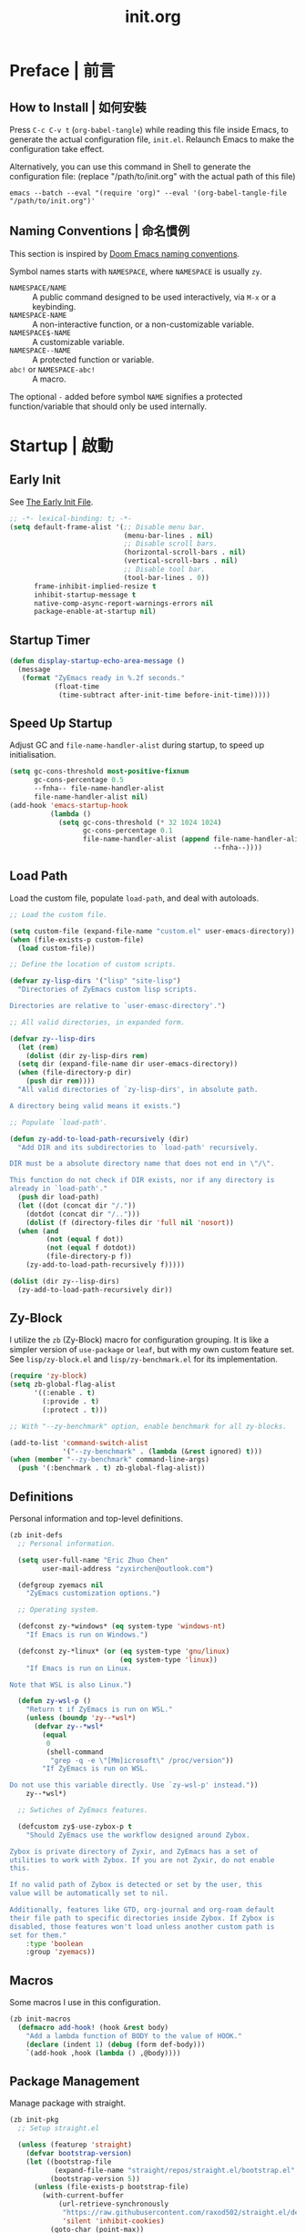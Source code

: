 #+title: init.org
#+property: header-args:emacs-lisp :tangle ~/.emacs.d/init.el

* Preface | 前言

** How to Install | 如何安裝

Press =C-c C-v t= (~org-babel-tangle~) while reading this file inside Emacs, to generate the actual
configuration file, ~init.el~. Relaunch Emacs to make the configuration take effect.

Alternatively, you can use this command in Shell to generate the configuration file: (replace "/path/to/init.org" with the actual path of this file)

#+begin_src shell
  emacs --batch --eval "(require 'org)" --eval '(org-babel-tangle-file "/path/to/init.org")'
#+end_src

** Naming Conventions | 命名慣例

This section is inspired by [[https://docs.doomemacs.org/latest/#/developers/conventions/emacs-lisp/naming-conventions][Doom Emacs naming conventions]].

Symbol names starts with ~NAMESPACE~, where ~NAMESPACE~ is usually ~zy~.

- ~NAMESPACE/NAME~ :: A public command designed to be used interactively, via =M-x= or a keybinding.
- ~NAMESPACE-NAME~ :: A non-interactive function, or a non-customizable variable.
- ~NAMESPACE$-NAME~ :: A customizable variable.
- ~NAMESPACE--NAME~ :: A protected function or variable.
- ~abc!~ or ~NAMESPACE-abc!~ :: A macro.

The optional ~-~ added before symbol ~NAME~ signifies a protected function/variable that should only be used internally.

* Startup | 啟動

** Early Init

See [[https://www.gnu.org/software/emacs/manual/html_node/emacs/Early-Init-File.html][The Early Init File]].

#+begin_src emacs-lisp :tangle ~/.emacs.d/early-init.el
  ;; -*- lexical-binding: t; -*-
  (setq default-frame-alist '(;; Disable menu bar.
                              (menu-bar-lines . nil)
                              ;; Disable scroll bars.
                              (horizontal-scroll-bars . nil)
                              (vertical-scroll-bars . nil)
                              ;; Disable tool bar.
                              (tool-bar-lines . 0))
        frame-inhibit-implied-resize t
        inhibit-startup-message t
        native-comp-async-report-warnings-errors nil
        package-enable-at-startup nil)
#+end_src

** Startup Timer

#+begin_src emacs-lisp
  (defun display-startup-echo-area-message ()
    (message
     (format "ZyEmacs ready in %.2f seconds."
             (float-time
              (time-subtract after-init-time before-init-time)))))
#+end_src

** Speed Up Startup

Adjust GC and ~file-name-handler-alist~ during startup, to speed up initialisation.

#+begin_src emacs-lisp
  (setq gc-cons-threshold most-positive-fixnum
        gc-cons-percentage 0.5
        --fnha-- file-name-handler-alist
        file-name-handler-alist nil)
  (add-hook 'emacs-startup-hook
            (lambda ()
              (setq gc-cons-threshold (* 32 1024 1024)
                    gc-cons-percentage 0.1
                    file-name-handler-alist (append file-name-handler-alist
                                                    --fnha--))))
#+end_src

** Load Path

Load the custom file, populate ~load-path~, and deal with autoloads.

#+begin_src emacs-lisp
  ;; Load the custom file.

  (setq custom-file (expand-file-name "custom.el" user-emacs-directory))
  (when (file-exists-p custom-file)
    (load custom-file))

  ;; Define the location of custom scripts.

  (defvar zy-lisp-dirs '("lisp" "site-lisp")
    "Directories of ZyEmacs custom lisp scripts.

  Directories are relative to `user-emasc-directory'.")

  ;; All valid directories, in expanded form.

  (defvar zy--lisp-dirs
    (let (rem)
      (dolist (dir zy-lisp-dirs rem)
	(setq dir (expand-file-name dir user-emacs-directory))
	(when (file-directory-p dir)
	  (push dir rem))))
    "All valid directories of `zy-lisp-dirs', in absolute path.

  A directory being valid means it exists.")

  ;; Populate `load-path'.

  (defun zy-add-to-load-path-recursively (dir)
    "Add DIR and its subdirectories to `load-path' recursively.

  DIR must be a absolute directory name that does not end in \"/\".

  This function do not check if DIR exists, nor if any directory is
  already in `load-path'."
    (push dir load-path)
    (let ((dot (concat dir "/."))
	  (dotdot (concat dir "/..")))
      (dolist (f (directory-files dir 'full nil 'nosort))
	(when (and
	       (not (equal f dot))
	       (not (equal f dotdot))
	       (file-directory-p f))
	  (zy-add-to-load-path-recursively f)))))

  (dolist (dir zy--lisp-dirs)
    (zy-add-to-load-path-recursively dir))
#+end_src

** Zy-Block

I utilize the ~zb~ (Zy-Block) macro for configuration grouping. It is like a simpler version of ~use-package~ or ~leaf~, but with my own custom feature set. See ~lisp/zy-block.el~ and ~lisp/zy-benchmark.el~ for its implementation.

#+begin_src emacs-lisp
  (require 'zy-block)
  (setq zb-global-flag-alist
        '((:enable . t)
          (:provide . t)
          (:protect . t)))

  ;; With "--zy-benchmark" option, enable benchmark for all zy-blocks.

  (add-to-list 'command-switch-alist
               '("--zy-benchmark" . (lambda (&rest ignored) t)))
  (when (member "--zy-benchmark" command-line-args)
    (push '(:benchmark . t) zb-global-flag-alist))
#+end_src

** Definitions

Personal information and top-level definitions.

#+begin_src emacs-lisp
  (zb init-defs
    ;; Personal information.

    (setq user-full-name "Eric Zhuo Chen"
          user-mail-address "zyxirchen@outlook.com")

    (defgroup zyemacs nil
      "ZyEmacs customization options.")

    ;; Operating system.

    (defconst zy-*windows* (eq system-type 'windows-nt)
      "If Emacs is run on Windows.")

    (defconst zy-*linux* (or (eq system-type 'gnu/linux)
                             (eq system-type 'linux))
      "If Emacs is run on Linux.

  Note that WSL is also Linux.")

    (defun zy-wsl-p ()
      "Return t if ZyEmacs is run on WSL."
      (unless (boundp 'zy--*wsl*)
        (defvar zy--*wsl*
          (equal
           0
           (shell-command
            "grep -q -e \"[Mm]icrosoft\" /proc/version"))
          "If ZyEmacs is run on WSL.

  Do not use this variable directly. Use `zy-wsl-p' instead."))
      zy--*wsl*)

    ;; Swtiches of ZyEmacs features.

    (defcustom zy$-use-zybox-p t
      "Should ZyEmacs use the workflow designed around Zybox.

  Zybox is private directory of Zyxir, and ZyEmacs has a set of
  utilities to work with Zybox. If you are not Zyxir, do not enable
  this.

  If no valid path of Zybox is detected or set by the user, this
  value will be automatically set to nil.

  Additionally, features like GTD, org-journal and org-roam default
  their file path to specific directories inside Zybox. If Zybox is
  disabled, those features won't load unless another custom path is
  set for them."
      :type 'boolean
      :group 'zyemacs))
#+end_src

** Macros

Some macros I use in this configuration.

#+begin_src emacs-lisp
  (zb init-macros
    (defmacro add-hook! (hook &rest body)
      "Add a lambda function of BODY to the value of HOOK."
      (declare (indent 1) (debug (form def-body)))
      `(add-hook ,hook (lambda () ,@body))))
#+end_src

** Package Management

Manage package with straight.

#+begin_src emacs-lisp
  (zb init-pkg
    ;; Setup straight.el

    (unless (featurep 'straight)
      (defvar bootstrap-version)
      (let ((bootstrap-file
             (expand-file-name "straight/repos/straight.el/bootstrap.el" user-emacs-directory))
            (bootstrap-version 5))
        (unless (file-exists-p bootstrap-file)
          (with-current-buffer
              (url-retrieve-synchronously
               "https://raw.githubusercontent.com/raxod502/straight.el/develop/install.el"
               'silent 'inhibit-cookies)
            (goto-char (point-max))
            (eval-print-last-sexp)))
        (load bootstrap-file nil 'nomessage)))
    (setq straight-vc-git-default-clone-depth 1)

    ;; Setup the :pkg keyword for zy-blocks.

    (defun zb-wrapper-pkg--handler (qname pr)
      "Install package according to PR.

  QNAME is the quoted zy-block name, used for issuing warnings.

  Currently, straight.el is used as the package manager. Thus, PR,
  which means package reference, is a straight recipe, or a list of
  straight recipes.

  Return 't' if all packages specified are successfully installed.

  If any of the packages specified is not successfully installed,
  return 'nil'."
      (let ((ret t))
        (if (or (symbolp pr)
                (and (consp pr)
                     (cdr pr)
                     (symbolp (cadr pr))
                     (string-equal (substring
                                    (symbol-name (cadr pr))
                                    0 1)
                                   ":")))
            (setq ret (straight-use-package pr))
          (while pr
            (if (straight-use-package (car pr))
                (setq pr (cdr pr))
              (setq pr nil
                    ret nil))))
        ret))

    (defun zb-wrapper-pkg (name arg body)
      "Execute BODY after package ARG is successfully installed.

  ARG is a package recipe, or a list of recipes."
      ;; Wrap BODY around package conditional.
      `((when (zb-wrapper-pkg--handler ',name ,arg) ,@body)))

    (zb-define-keyword ':pkg 'single #'zb-wrapper-pkg))
#+end_src

* General | 一般性設置

** Autoloads

Recursively update all autoloads under lisp and site-lisp directories, and load autoloads at startup.

#+begin_src emacs-lisp
  (zb init-autoloads
    ;; A single file for autoloads.

    (defvar zy-loaddefs-file (expand-file-name
                              "loaddefs.el"
                              user-emacs-directory)
      "File containing all autoloads for custom scripts.")

    ;; Autoloads updater.

    (defun zy/update-autoloads ()
      "Update all autoloads for non-package lisp scripts."
      (interactive)
      (require 'autoload)
      (unless (file-exists-p zy-loaddefs-file)
        (with-temp-buffer (write-file zy-loaddefs-file)))
      (let* ((files (apply
                     #'append
                     (mapcar
                      (lambda (dir)
                        (directory-files-recursively dir ".*\\.el"))
                      zy--lisp-dirs))))
        (dolist (file files)
          (let ((generated-autoload-load-name (file-name-base file)))
            (update-file-autoloads file t zy-loaddefs-file))))
      (byte-compile-file zy-loaddefs-file)
      (load zy-loaddefs-file t))

    ;; Update autoloads on exit.

    (add-hook 'kill-emacs-hook #'zy/update-autoloads)

    ;; Load autoloads now.

    (if (file-exists-p zy-loaddefs-file)
        (load zy-loaddefs-file t)
      (zy/update-autoloads)))
#+end_src

** Emacs Server

#+begin_src emacs-lisp
  (zb init-server
    :idle 1
    (require 'server)
    (unless (server-running-p)
      (server-start)))
#+end_src

** Key-Binding

Key-bindings are managed via ~general.el~, and ~which-key~ provides key hints. The leader key of ZyEmacs, which is =M-m= by default, is also defined here.

#+begin_src emacs-lisp
  (zb init-key
    :pkg '(general which-key)
    ;; Setup leader key.

    (defcustom zy$-leader-key "M-m"
      "The leader key of ZyEmacs."
      :type 'key
      :group 'zyemacs)
    (defcustom zy$-leader-key-alternatives '("M-`")
      "A list of alternative leader keys of ZyEmacs."
      :type 'sexp
      :group 'zyemacs)
    (define-prefix-command 'zy-leader-map)
    (general-define-key zy$-leader-key 'zy-leader-map
                        "M-z" 'back-to-indentation)
    (dolist (key zy$-leader-key-alternatives)
      (general-define-key key 'zy-leader-map))

    ;; Disable C-z for GUI.

    (when (display-graphic-p)
      (general-define-key "C-z" nil))

    ;; Setup other prefix commands.

    (define-prefix-command 'zy-leader-manage-map)
    (general-define-key
     :keymaps 'zy-leader-map
     "m" 'zy-leader-manage-map
     "M-m" 'zy-leader-manage-map)

    ;; Setup which-key.

    (which-key-mode +1))
#+end_src

** Minibuffer

Setup Vertico and other tools.

#+begin_src emacs-lisp
  (zb init-minibuffer
    :pkg '(vertico savehist marginalia orderless
                   consult embark embark-consult)
    ;; Enable modes.
    (vertico-mode +1)
    (savehist-mode +1)
    (marginalia-mode +1)

    ;; Setup Orderless.
    (setq completion-styles '(substring orderless basic)
          completion-category-defaults nil
          completion-category-overrides '((file (styles partial-completion))))

    ;; Other minibuffer settings.
    (setq minibuffer-prompt-properties
          '(read-only t cursor-intangible t face minibuffer-prompt)
          enable-recursive-minibuffers t)
    (add-hook 'minibuffer-setup-hook #'cursor-intangible-mode)

    ;; Consult settings.

    (setq completion-in-region-function
          #'consult-completion-in-region)
    (advice-add #'completing-read-multiple
                :override #'consult-completing-read-multiple)

    ;; Consult bindings.

    (general-define-key
     "M-y" 'consult-yank-pop
     "<help> a" 'consult-apropos)

    (general-define-key
     :keymaps 'mode-specific-map
     "h" 'consult-history
     "m" 'consult-mode-command
     "k" 'consult-kmacro)

    (general-define-key
     :keymaps 'ctl-x-map
     "M-:" 'consult-complex-command
     "b" 'consult-buffer
     "4 b" 'consult-buffer-other-window
     "5 b" 'consult-buffer-other-frame
     "r b" 'consult-bookmark
     "p b" 'consult-project-buffer)

    (general-define-key
     :keymaps 'goto-map
     "e" 'consult-compile-error
     "f" 'consult-flymake
     "g" 'consult-goto-line
     "M-g" 'consult-goto-line
     "o" 'consult-outline
     "m" 'consult-mark
     "k" 'consult-global-mark
     "i" 'consult-imenu
     "I" 'consult-imenu-multi)

    (general-define-key
     :keymaps 'search-map
     "d" 'consult-find
     "D" 'consult-locate
     "g" 'consult-grep
     "G" 'consult-git-grep
     "r" 'consult-ripgrep
     "l" 'consult-line
     "L" 'consult-line-multi
     "m" 'consult-multi-occur
     "k" 'consult-keep-lines
     "u" 'consult-focus-lines)

    (general-define-key
     :keymaps 'isearch-mode-map
     "M-e" 'consult-isearch-history
     "M-s e" 'consult-isearch-history
     "M-s l" 'consult-line
     "M-s L" 'consult-line-multi)

    (general-define-key
     :keymaps 'minibuffer-local-map
     "M-s" 'consult-history
     "M-r" 'consult-history)

    ;; Embark settings.

    (general-define-key
     "C-." #'embark-act
     "C-;" #'embark-dwim
     "C-h B" #'embark-bindings)
    (add-to-list 'display-buffer-alist
                 '("\\`\\*Embark Collect \\(Live\\|Completions\\)\\*"
                   nil
                   (window-parameters (mode-line-format . none))))
    (add-hook 'embark-collect-mode-hook 'consult-preview-at-point-mode))
#+end_src

** Native Settings

Configuring native Emacs features.

#+begin_src emacs-lisp
  (zb init-native
    (setq
     auto-save-default nil
     disabled-command-function nil
     frame-title-format (if zy-*windows*
                            '("" "windows-emacs" " [%b]")
                          '("" "emacs" " [%b]"))
     inhibit-compacting-font-caches t
     make-backup-files nil
     project-switch-commands '((project-find-file "Find file" "f")
                               (project-find-regexp "Find regexp" "g")
                               (project-find-dir "Find directory" "d")
                               (project-vc-dir "VC-Dir" "v")
                               (project-eshell "Eshell" "s")
                               (magit-project-status "Magit" "m"))
     system-time-locale "C"
     use-dialog-box nil
     word-wrap-by-category t)

    (setq-default fill-column 80)

    (add-hook! 'after-init-hook
      (delete-selection-mode +1)
      (global-display-line-numbers-mode +1)
      (global-subword-mode +1)
      (recentf-mode +1)
      (save-place-mode +1)
      (load "kinsoku" 'noerror 'nomessage))

    (dolist (hook '(prog-mode-hook text-mode-hook))
      (add-hook! hook
        (setq-local show-trailing-whitespace t)
        (hl-line-mode +1)
        (auto-revert-mode +1))))
#+end_src

** Project Management

Register user-defined project directories.

#+begin_src emacs-lisp
  (zb init-proj
    ;; Preload project directories.

    (defcustom zy$-project-parent-dirs nil
      "A list of project parent directories.

  The subdirectories under each of these parent directories will be
  indexed by `zy/project-refresh'."
      :type '(repeat directory)
      :group 'zyemacs)
    (defcustom zy$-project-dirs nil
      "A list of project directories.

  These directories will be indexed by `zy/project-refresh'."
      :type '(repeat directory)
      :group 'zyemacs)

    ;; If Zybox is available, add its projects.

    (with-eval-after-load 'init-zybox
      (when zy$-use-zybox-p
        (add-to-list 'zy$-project-parent-dirs
                     (expand-file-name "projects"
                                       zy$-zybox-path))))

    ;; Project updater.

    (defun zy/project-refresh ()
      "Refresh project directories.

  Project that does not exist will be removed, and projects will be
  indexed according to `zy$-project-parent-dirs' and
  `zy$-project-dirs'."
      (interactive)
      (project-forget-zombie-projects)
      (dolist (pdir zy$-project-parent-dirs)
        (when (file-directory-p pdir)
          (project-remember-projects-under pdir)))
      (dolist (dir zy$-project-dirs)
        (when (file-directory-p dir)
          (project-remember-project dir)))))
#+end_src

** Restart-Emacs

Restart Emacs within Emacs, or open a new instance of Emacs. This is extremely useful for configuring Emacs.

[2022-03-20 Sun] ~restart-emacs-start-new-emacs~ does not receive prefix arguments, so switch it to a working fork.

#+begin_src emacs-lisp
  (zb init-restart-emacs
    :pkg '(restart-emacs
           :type git
           :host github
           :repo "wyuenho/restart-emacs"
           :branch "patch-1")

    (defun zy/test-config (&optional args)
      "Start a new instance of Emacs to test the configuration.

  This is a handy function for daily configuration: it apply
  `org-babel-tangle-file' on init.org to generate the modified
  configuration, update autoloads, and start a new instance of
  Emacs to test the new configuration, with --debug-init enabled.

  When called interactively ARGS in interpreted as follows

  - with a single `universal-argument' ('C-u'), Emacs is launched
    with '--zy-benchmark' flag to benchmark all zy-blocks.

  When called non-interactively, ARGS is a string or a list of
  string specifying the arguments to start Emacs with."
      (interactive "P")
      (require 'ob)
      (org-babel-tangle-file
       (expand-file-name "init.org" user-emacs-directory))
      (zy/update-autoloads)
      (setq args
            (cond
             ((called-interactively-p 'any)
              (when (equal args '(4)) '("--zy-benchmark")))
             ((stringp args)
              (split-string args " "))
             ((consp args)
              args)
             (t nil)))
      (push "--debug-init" args)
      (let ((restart-emacs--inhibit-kill-p t))
        (restart-emacs args)))

    (general-define-key
     :keymaps 'zy-leader-manage-map
     "R" 'restart-emacs
     "N" 'restart-emacs-start-new-emacs
     "T" 'zy/test-config))
#+end_src

** Save

#+begin_src emacs-lisp
  (zb init-save
    :pkg 'super-save
    (setq super-save-auto-save-when-idle t)
    (super-save-mode +1))
#+end_src

** Text Alignment

Visually align texts in tables in Markdown mode and Org mode.

#+begin_src emacs-lisp
  (zb init-align
    :pkg 'valign
    (dolist (hook '(org-mode-hook
                    markdown-mode-hook))
      (add-hook hook #'valign-mode)))
#+end_src

** Version Control

#+begin_src emacs-lisp
  ;; For native VC mode.

  (zb init-vc
    ;; Diff-hl highlight changed zones in the left fringe.
    :pkg 'diff-hl
    (dolist (hook '(text-mode-hook prog-mode-hook))
      (add-hook hook
                (lambda ()
                  (diff-hl-mode +1)
                  (diff-hl-flydiff-mode +1)))))

  ;; Simplify git operations with magit.

  (zb init-magit
    :pkg 'magit
    (general-define-key
     :keymaps 'ctl-x-map
     "g" 'magit-status
     "M-g" 'magit-dispatch))
#+end_src

** Zybox

Zybox is the collection of my personal files.

#+begin_src emacs-lisp
  (zb init-zybox
    (defcustom zy$-zybox-path nil
      "The path of Zybox, the collection of all my files.

  If it is not auto-detected, customize it to the actual path."
      :type 'directory
      :group 'zyemacs)

    (defun zy--find-zybox ()
      "Try to auto-detect the location of Zybox."
      (let* ((zybox-possible-locs-windows
              '("C:\\Zybox"
                "C:\\Users\\zyxir\\Zybox"
                "C:\\Users\\zyxir\\Documents\\Zybox"))
             (zybox-possible-locs-linux
              '("~/Zybox"
                "~/Documents/Zybox"
                "/mnt/c/Zybox"
                "/mnt/c/Users/zyxir/Zybox"
                "/mnt/c/Users/Documents/Zybox"))
             (zybox-possible-locs
              (cond
               (zy-*windows* zybox-possible-locs-windows)
               (zy-*linux* zybox-possible-locs-linux)
               (t nil)))
             loc-to-examine
             path-found)
        (while zybox-possible-locs
          (setq loc-to-examine (car zybox-possible-locs))
          (if (file-directory-p loc-to-examine)
              (setq path-found loc-to-examine
                    zybox-possible-locs nil)
            (setq zybox-possible-locs
                  (cdr zybox-possible-locs))))
        (if path-found
            (lwarn 'zyemacs :warning
                   "Zybox is auto-detected at %s." path-found)
          (lwarn 'zyemacs :warning "Could not auto-detect Zybox."))
        path-found))

    (when (and zy$-use-zybox-p
               (not zy$-zybox-path))
      (setq zy$-zybox-path (zy--find-zybox))
      (if zy$-zybox-path
          (customize-save-variable 'zy$-zybox-path zy$-zybox-path)
        (customize-save-variable 'zy$-use-zybox-p nil))))
#+end_src

* Text Editing | 文本編輯

** Yasnippet

Turn on ~yas-minor-mode~ in need.

#+begin_src emacs-lisp
  (zb init-yasnippet
    :pkg '(yasnippet
           (yasnippet-snippets :type git :host github
                               :repo "zyxir/yasnippet-snippets"))
    ;; Enable yasnippet on need.
    (defun zy--yas-insert-snippet ()
      "Enable `yas-global-mode', and insert a snippet.

  The first time this function is called, it enables
  `yas-global-mode', bounds the keybinding of itself to
  `yas-insert-snippet', and insert a snippet like
  `yas-insert-snippet' do."
      (interactive)
      (yas-global-mode +1)
      (general-define-key
       [remap zy--yas-insert-snippet] #'yas-insert-snippet)
      (yas-insert-snippet))
    ;; Snippet shortcut.
    (general-define-key
     "C-c s" #'zy--yas-insert-snippet))
#+end_src

** Phi-Search

Phi-search is another incremental search and replace tool that is compatible with multiple-cursors and emacs-rime.

#+begin_src emacs-lisp
  (zb init-phi-search
    :pkg 'phi-search
    (general-define-key
     "C-s" #'phi-search
     "C-r" #'phi-search-backward))
#+end_src

* UI | 用戶界面

** Basic UI Settings

#+begin_src emacs-lisp
  (zb init-ui
    ;; Toggle UI elements.
    (column-number-mode +1)

    ;; UI customization group.
    (defgroup zyemacs-ui nil
      "UI customization options of ZyEmacs."
      :group 'zyemacs))
#+end_src

** Distraction-Free Mode

#+begin_src emacs-lisp
  (zb init-distraction-free
    :pkg 'darkroom
    (setq darkroom-margins 0.1
          darkroom-text-scale-increase 1)
    (general-define-key
     :keymaps 'zy-leader-map
     "d" #'darkroom-mode)
    (add-hook 'darkroom-mode-hook
              (lambda ()
                (let ((inhibit-message t))
                  (delete-other-windows))
                (hl-line-mode 'toggle)
                (variable-pitch-mode 'toggle)))
    :after-load '(darkroom init-frame-size)
    (defun zy-darkroom-switch-size (&optional frame)
      "Switch FRAME size for `darkroom-mode'.

  All actions below assumes that there is only one window in
  FRAME, and GUI is active. Otherwise, do nothing.

  If 'darkroom-mode' is enabled, and current frame size is
  `zy$-frame-size-standard', resize to `zy$-frame-size-darkroom'.

  If 'darkroom-mode' is disabled, and current frame size is
  `zy$-frame-size-darkroom', resize to `zy$-frame-size-standard'.

  Otherwise, do nothing."
      (when (and (display-graphic-p)
                 (equal (progn
                          (when frame (select-frame frame))
                          (count-windows))
                        1))
        (let* ((width-cur (frame-parameter frame 'width))
               (height-cur (frame-parameter frame 'height))
               (s2d (and (boundp 'darkroom-mode)
                         darkroom-mode
                         (equal width-cur zy$-frame-width-standard)
                         (equal height-cur zy$-frame-height-standard)))
               (d2s (and (not
                          (and (boundp 'darkroom-mode)
                               darkroom-mode))
                         (equal width-cur zy$-frame-width-darkroom)
                         (equal height-cur zy$-frame-height-darkroom))))
          (cond
           (s2d (set-frame-size frame
                                zy$-frame-width-darkroom
                                zy$-frame-height-darkroom))
           (d2s (set-frame-size frame
                                zy$-frame-width-standard
                                zy$-frame-height-standard))
           (t nil)))))
    (add-hook 'darkroom-mode-hook #'zy-darkroom-switch-size)
    (add-to-list 'window-buffer-change-functions
                 #'zy-darkroom-switch-size))
#+end_src

** Font

~lisp/zy-font.el~ provides an abstraction of the basic Emacs font system, which is more practical for Chinese users, via these functions and macros:

- ~zf-set-font-for~
- ~zf-set-font~
- ~zf-font-available-p~
- ~zf-pick-font~

With which the fonts are customized here:

#+begin_src emacs-lisp
  (zb init-font
    :when (display-graphic-p)
    :hook-into 'after-init-hook
    (defcustom zy$-font-mono (zf-pick-font
                              "Sarasa Mono HC"
                              "Consolas"
                              "monospace")
      "Monospace font. Used on most occasions."
      :type 'sexp
      :group 'zyemacs-ui)
    (defcustom zy$-font-mono-cjk (zf-pick-font
                                  "Sarasa Mono HC"
                                  "Microsoft YaHei"
                                  "monospace")
      "Monospace font for CJK characters and punctuations."
      :type 'sexp
      :group 'zyemacs-ui)
    (defcustom zy$-font-sans (zf-pick-font
                              "Roboto"
                              "Calibri"
                              "sans-serif")
      "Sans-serif font. Used occasionally."
      :type 'sexp
      :group 'zyemacs-ui)
    (defcustom zy$-font-sans-cjk (zf-pick-font
                                  "Sarasa Mono HC"
                                  "Microsoft YaHei"
                                  "sans-serif")
      "Sans-serif font for CJK characters and punctuations."
      :type 'sexp
      :group 'zyemacs-ui)
    (defcustom zy$-font-serif (zf-pick-font
                               "IBM Plex Serif"
                               "Times New Roman"
                               "serif")
      "Serif font. Used occasionally."
      :type 'sexp
      :group 'zyemacs-ui)
    (defcustom zy$-font-serif-cjk (zf-pick-font
                                   "Source Han Serif HC"
                                   "STSong"
                                   "serif")
      "Serif font for CJK characters and punctuations."
      :type 'sexp
      :group 'zyemacs-ui)
    (defcustom zy$-font-size 16
      "Default font size for the UI."
      :type 'integer
      :group 'zyemacs-ui)
    (defcustom zy$-font-size-vp 18
      "Default font size for the 'variable-pitch' face."
      :type 'integer
      :group 'zyemacs-ui)

    ;; Set monospace font as default.
    (zf-set-font zy$-font-mono zy$-font-size zy$-font-mono-cjk
                 'default)
    ;; Set serif font as the variable pitch font.
    (zf-set-font zy$-font-serif zy$-font-size-vp zy$-font-serif-cjk
                 'variable-pitch))
#+end_src

** Frame Size

#+begin_src emacs-lisp
  (zb init-frame-size
    (defcustom zy$-frame-width-standard 100
      "Standard frame width for new frames."
      :type 'integer
      :group 'zyemacs-ui)
    (defcustom zy$-frame-height-standard 40
      "Standard frame height for new frames."
      :type 'integer
      :group 'zyemacs-ui)
    (defcustom zy$-frame-width-darkroom 120
      "Standard frame width for Darkroom mode."
      :type 'integer
      :group 'zyemacs-ui)
    (defcustom zy$-frame-height-darkroom 40
      "Standard frame height for Darkroom mode."
      :type 'integer
      :group 'zyemacs-ui)

    (defun zy/resize-frame (&optional frame no-rem)
      "Resize FRAME to standard size.

  If NO-REM is nil or omitted, remember the frame size before
  resize in the 'width-rem' and 'height-rem' frame parameters."
      (interactive)
      (when (display-graphic-p)
        (let* ((width-standard (if (and (boundp 'darkroom-mode)
                                        darkroom-mode)
                                   zy$-frame-width-darkroom
                                 zy$-frame-width-standard))
               (height-standard (if (and (boundp 'darkroom-mode)
                                         darkroom-mode)
                                    zy$-frame-height-darkroom
                                  zy$-frame-height-standard))
               (is-standard (and
                             (= (frame-width) width-standard)
                             (= (frame-height) height-standard)))
               (width-rem (frame-parameter frame 'width-rem))
               (height-rem (frame-parameter frame 'height-rem)))
          (unless (or no-rem is-standard)
            (modify-frame-parameters frame
                                     `((width-rem . ,(frame-width))
                                       (height-rem . ,(frame-height)))))
          (if (and is-standard width-rem height-rem)
              (set-frame-size frame width-rem height-rem)
            (set-frame-size frame width-standard height-standard)))))

    (add-to-list 'after-make-frame-functions
                 #'zy/resize-frame)
    (add-hook 'emacs-startup-hook
              (lambda ()
                (zy/resize-frame nil 'no-rem))))
#+end_src
R
** Mode Line

#+begin_src emacs-lisp
  (zb init-mode-line
    ;; Hide minor modes that I don't care.
    :pkg 'dim
    :hook-into 'emacs-startup-hook
    (dim-minor-names '((auto-revert-mode nil autorevert)
                       (buffer-face-mode nil face-remap)
                       (eldoc-mode nil eldoc)
                       (org-indent-mode nil org-indent)
                       (org-src-mode nil org-src)
                       (subword-mode nil subword)
                       (super-save-mode nil super-save)
                       (valign-mode nil valign)
                       (visual-line-mode nil simple)
                       (which-key-mode nil which-key)
                       (yas-minor-mode nil yasnippet))))
#+end_src

** Theme

*** Load Default Theme

#+begin_src emacs-lisp
  (zb init-theme
    (defun zy-theme-func-default ()
      "Default function to setup theme."
      (if (display-graphic-p)
          (progn
            (straight-use-package 'spacemacs-theme)
            (require 'spacemacs-common)
            (load-theme 'spacemacs-light t))
        (load-theme 'wombat t)))
    (defcustom zy$-theme-func #'zy-theme-func-default
      "Function to setup theme."
      :type 'function
      :group 'zyemacs-ui)
    (funcall zy$-theme-func))

  (zb init-solaire
    (defcustom zy$-use-solaire-p t
      "Should ZyEmacs install and enable 'solaire-mode'."
      :type 'boolean
      :group 'zyemacs-ui)
    :when (and zy$-use-solaire-p
               (display-graphic-p))
    :pkg 'solaire-mode
    (solaire-global-mode +1))
#+end_src

*** Theme Hooks

The ~after-enable-theme-hook~ is used to redefine faces after a theme reload.

#+begin_src emacs-lisp
  (zb init-theme-hooks
    (defvar after-enable-theme-hook nil
      "Hook run after a theme is enabled via `enable-theme'.

  `enable-theme' always enables the theme 'user' as well, and that
  won't trigger this hook.

  Note that `load-theme' also runs `enable-theme'.")

    (defun run-after-enable-theme-hook (theme)
      "Run `after-enable-theme-hook'."
      (unless (equal theme 'user)
        (run-hooks 'after-enable-theme-hook)))

    (advice-add #'enable-theme :after #'run-after-enable-theme-hook))
#+end_src

* Lingual | 語言相關
** Symbol Insersion

Easily insert special symbols, such as the "zero width space".

#+begin_src emacs-lisp
  (zb init-sym-ins
    (defun zy/insert-zero-width-space ()
      "Insert a zero-width space at point."
      (interactive)
      (insert #x200b))
    (general-define-key
     :keymaps 'ctl-x-map
     "8 s" #'zy/insert-zero-width-space))
#+end_src

** Encoding

Make everything UTF-8.

#+begin_src emacs-lisp
  (zb init-encoding
    (prefer-coding-system 'utf-8)
    (set-language-environment "UTF-8"))
#+end_src

** OpenCC

[[https://github.com/BYVoid/OpenCC][OpenCC]] is a tool and a library for conversion between traditional and simplified Chinese. [[https://github.com/xuchunyang/emacs-opencc][opencc.el]] integrate OpenCC into Emacs.

#+begin_src emacs-lisp
  (zb init-opencc
    :pkg 'opencc)
#+end_src

** Rime Input Method

#+begin_src emacs-lisp
  (zb init-rime
    :pkg 'rime
    (setq rime-user-data-dir (expand-file-name "rime" user-emacs-directory)
          default-input-method "rime"
          rime-show-candidate 'posframe))
#+end_src

** IM Cursor Color

Change cursor color based on the current input method.

#+begin_src emacs-lisp
  (zb init-im-cursor-color
    (defcustom zy$-im-cursor-color-alist
      '(("rime" . "#f68a06"))
      "Alist of (IM . COLOR) that specifies what cursor color should be
  used for each input method."
      :type 'sexp
      :group 'zyemacs-ui)
    (defvar zy--default-cursor-color (frame-parameter nil 'cursor-color)
      "Default text cursor color.")
    (defun zy--change-cursor-color-on-im ()
      "Set cursor color based on the current active input method."
      (let* ((im-color (alist-get current-input-method
                                  zy$-im-cursor-color-alist
                                  zy--default-cursor-color
                                  nil
                                  'string-equal)))
        (set-frame-parameter nil 'cursor-color im-color)))
    (add-hook 'post-command-hook #'zy--change-cursor-color-on-im))
#+end_src

* Major Modes | 各主模式設置

** Emacs Lisp

#+begin_src emacs-lisp
  (zb init-emacs-lisp
    :hook-into 'emacs-lisp-mode-hook
    (setq-local fill-column 70))
#+end_src

** LaTeX

This LaTeX configuration requires improvements. Refer to [[https://ks3-cn-beijing.ksyun.com/attachment/9ff9efaf747469424f48741629013db1][this document]].

#+begin_src emacs-lisp
  (zb init-latex
    :pkg 'auctex
    :after-load "tex"
    (add-to-list 'TeX-command-list '("XeLaTeX"
                                     "%`xelatex%(mode)%' --synctex=1%(mode)%' %t"
                                     TeX-run-TeX
                                     nil
                                     t))
    (setq TeX-auto-save t
          TeX-parse-self t
          TeX-save-query nil
          TeX-view-program-list '(("PDF Tools" TeX-pdf-tools-sync-view)))
    (setq-default TeX-engine 'xetex
                  TeX-command-default "XeLaTeX"
                  TeX-master nil
                  font-latex-fontify-script nil
                  TeX-PDF-mode t)

    ;; PDF Preview with PDF Tools.
    (setq-default TeX-view-program-selection '((output-pdf "PDF Tools"))
                  TeX-source-correlate-mode t
                  TeX-source-correlate-start-server t)
    (add-hook 'TeX-after-compilation-finished-functions
              #'TeX-revert-document-buffer)

    ;; Find master file automatically.
    (defun zy-TeX-find-master-file ()
      "Finds the master file for TeX/LaTeX project by searching for
    'main.tex' in the good directories"
      (let (foundFiles (currPath (expand-file-name "./")) foundFile)
        (while (not (or foundFiles (equal currPath "/")))
          (setq foundFiles (directory-files currPath t "main\\.tex"))
          (setq currPath (expand-file-name (concat currPath "../"))))
        (and
         (setq foundFile (car foundFiles))
         (file-exists-p foundFile)
         (setq foundFile (file-name-sans-extension foundFile))
         foundFile)))
    (defun zy-TeX-set-master-file (&optional ignore1 ignore2 ignore3)
      "Finds the master file by means of TeX-find-master-file and
    set TeX-master to it value"
      (setq TeX-master (or (zy-TeX-find-master-file) TeX-master)))
    (add-hook 'TeX-mode-hook 'zy-TeX-set-master-file))
#+end_src

** Markdown

#+begin_src emacs-lisp
  (zb init-markdown
    :pkg '(markdown-mode markdown-toc)
    (add-to-list 'auto-mode-alist '("\\.md\\'" . markdown-mode))
    (add-to-list 'auto-mode-alist '("\\.markdown\\'" . markdown-mode))
    (add-to-list 'auto-mode-alist '("README\\.md\\'" . gfm-mode)))

  (zb init-markdown-after-load
    :when (display-graphic-p)
    :after-load 'markdown-mode
    (defun zy--setup-markdown-faces ()
      "Setup custom faces for markdown-mode."
      ;; Setup code faces.
      (dolist (face '(markdown-code-face
                      markdown-inline-code-face))
        (zf-set-font zy$-font-mono nil zy$-font-mono-cjk face)))
    (zy--setup-markdown-faces)
    (add-hook 'after-enable-theme-hook #'zy--setup-markdown-faces))
#+end_src

** PDF

#+begin_src emacs-lisp
  (zb init-pdf
    :pkg 'pdf-tools
    (pdf-loader-install)
    (:hook-into 'pdf-view-mode-hook
                (display-line-numbers-mode -1)
                (auto-revert-mode -1))
    (:after-load 'pdf-view
                 (general-define-key
                  :keymaps 'pdf-view-mode-map
                  ;; Less confirmation on buffer revert.
                  "g" #'revert-buffer-quick)))
#+end_src

** Verilog

#+begin_src emacs-lisp
  (zb init-verilog
    :pkg 'verilog-mode)
#+end_src

* Org Related | Org 相關

** Basic Org

#+begin_src emacs-lisp
  (zb init-org
    :pkg '(org :type git :host github
               :repo "bzg/org-mode")
    (setq org-attach-id-dir "_org-att"
          org-src-window-setup 'current-window
          org-tags-column 0)
    :hook-into 'org-mode-hook
    (display-line-numbers-mode -1)
    (org-indent-mode +1)
    (visual-line-mode +1))

  (zb init-org-appear
    :pkg 'org-appear
    (add-hook 'org-mode-hook 'org-appear-mode)
    (setq-default org-hide-emphasis-markers t))

  (zb init-org-after-load
    :when (display-graphic-p)
    :after-load 'org
    (defun zy--setup-org-faces ()
      "Setup custom faces for org-mode."
      ;; Headline faces.
      (dolist (level (number-sequence 1 8))
        (let ((face (intern (format "org-level-%d" level))))
          (zf-set-font zy$-font-sans nil zy$-font-sans-cjk face)
          (set-face-attribute
           face
           nil
           :height
           (string-to-number (format "1.%d" (max (- 4 level) 0)))
           :weight
           (if (< level 3)
               'bold
             'semi-bold))))
      ;; Other faces.
      (dolist (face '(org-block org-code org-verbatim))
        (zf-set-font zy$-font-mono nil zy$-font-mono-cjk face))
      (set-face-attribute 'org-todo nil
                          :foreground 'unspecified
                          :background 'unspecified
                          :weight 'bold
                          :font (zf-pick-font "Sarasa Mono TC"
                                              "Noto Sans"
                                              "Arial")))
    (zy--setup-org-faces)
    (add-hook 'after-enable-theme-hook #'zy--setup-org-faces))
#+end_src

** GTD System

Enable the GTD system when ~zy$-gtd-path~ is valid.

#+begin_src emacs-lisp
  (zb init-gtd
    ;; Determine if GTD should be loaded.
    (defvar zy-gtd-path
      (cond
       ((boundp 'zy-gtd-path)
        zy-gtd-path)
       (zy$-use-zybox-p
        (expand-file-name "org/org-gtd" zy$-zybox-path))
       (t nil))
      "Where the GTD files are stored.")
    :when zy-gtd-path
    ;; Key-bindings.
    (general-define-key
     :keymaps 'zy-leader-map
     "a" 'org-agenda
     "c" 'org-capture)
    ;; Lazy load other configuration.
    :after-load 'org
    (defvar zy-gtd-inbox-file
      (expand-file-name "inbox.org" zy-gtd-path)
      "The path of \"inbox.org\" of the GTD system.")
    (defvar zy-gtd-gtd-file
      (expand-file-name "gtd.org" zy-gtd-path)
      "The path of \"gtd.org\" of the GTD system.")
    (defvar zy-gtd-someday-file
      (expand-file-name "someday.org" zy-gtd-path)
      "The path of \"someday.org\" of the GTD system.")
    (defvar zy-gtd-files
      `(,zy-gtd-inbox-file ,zy-gtd-gtd-file ,zy-gtd-someday-file)
      "List of all files of the GTD system.")
    ;; Create empty GTD file if not exists.
    (dolist (file zy-gtd-files)
      (unless (file-exists-p file)
        (write-region "" nil file)))
    ;; Settings.
    (setq
     org-log-done 'time
     org-log-refile 'time
     org-agenda-files `(,zy-gtd-inbox-file
                        ,zy-gtd-gtd-file
                        ,zy-gtd-someday-file)
     org-capture-templates `(("i" "inbox" entry
                              (file+headline ,zy-gtd-inbox-file "inbox")
                              "* TODO [#B] %u %i%?"
                              :empty-lines 1)
                             ("s" "someday" entry
                              (file+headline ,zy-gtd-someday-file "someday")
                              "* TODO [#C] %u %i%?"
                              :empty-lines 1)
                             ("t" "GTD" entry
                              (file+olp+datetree ,zy-gtd-gtd-file)
                              "* TODO [#B] %u %i%?"
                              :empty-lines 1))
     org-refile-targets `((,zy-gtd-gtd-file :maxlevel . 3)
                          (,zy-gtd-someday-file :level . 1))
     org-todo-keywords '((sequence "TODO(t)"
                                   "DOING(i)"
                                   "|"
                                   "DONE(d)")
                         (sequence "|"
                                   "CANCELED(c)"))
     org-todo-keyword-faces '(("TODO" .
                               (:inherit org-todo :foreground "#B71C1C"))
                              ("DOING" .
                               (:inherit org-todo :foreground "#8BC34A"))
                              ("DONE" .
                               (:inherit org-todo :foreground "#33691E"))
                              ("CANCELED" .
                               (:inherit org-todo :foreground "#757575"))))
    ;; Per-project TODO.
    (require 'project)
    (when (equal project--list 'unset)
      (project--read-project-list))
    (defvar zy-project-todo-regexp
      "^.*TODO\\.org$"
      "Possible TODO filenames for projects.")
    (dolist (proj project--list)
      (let* ((proj-path (car proj))
             proj-todos)
        (setq proj-todos (directory-files
                          proj-path
                          'full
                          zy-project-todo-regexp
                          'nosort))
        (when proj-todos
          (push (car proj-todos) org-agenda-files)))))
#+end_src

** Org-Superstar

#+begin_src emacs-lisp
  (zb init-org-superstar
    :when (display-graphic-p)
    :pkg 'org-superstar
    (add-hook 'org-mode-hook 'org-superstar-mode)
    (setq org-superstar-headline-bullets-list '(#x25c9
                                                #x25cb
                                                #x25c8
                                                #x25c7
                                                #x2666)
          org-superstar-cycle-headline-bullets nil
          org-hide-leading-stars nil
          org-superstar-leading-bullet #x200b
          org-indent-mode-turns-on-hiding-stars nil
          org-superstar-item-bullet-alist '((42 . #x2605)
                                            (43 . #x2666)
                                            (45 . #x27a4)))
    :after-load 'org-superstar
    (dolist (face '(org-superstar-header-bullet
                    org-superstar-item
                    org-superstar-leading))
      (zf-set-font zy$-font-mono nil nil face)))
#+end_src

** Org-Journal

#+begin_src emacs-lisp
  (zb init-org-journal
    (setq org-journal-dir
          (cond
           ((boundp 'org-journal-dir)
            org-journal-dir)
           (zy$-use-zybox-p
            (expand-file-name "org/org-journal" zy$-zybox-path))
           (t nil)))
    :when org-journal-dir
    :pkg 'org-journal
    (general-define-key
     :keymaps 'zy-leader-map
     "g" 'calendar
     "j" 'org-journal-new-entry)
    (setq org-journal-extend-today-until 3
          org-journal-file-format "%F.org"
          org-journal-date-format "%F %a W%V\n"
          org-journal-date-prefix "#+title: "
          org-journal-time-format "%R "
          org-journal-time-format-post-midnight "%R (midnight) "
          org-journal-time-prefix "\n* "
          org-journal-file-header ""))
#+end_src

** Org-Roam

*** Basic Setup

Load org-roam when ~org-roam-directory~ is valid.

#+begin_src emacs-lisp
  (zb init-org-roam
    (setq org-roam-directory
          (cond
           ((boundp 'org-roam-directory)
            org-roam-directory)
           (zy$-use-zybox-p
            (expand-file-name "org/org-roam" zy$-zybox-path))
           (t nil)))
    :when org-roam-directory
    :pkg 'org-roam
    (define-prefix-command 'zy-leader-roam-map)
    (general-define-key
     :keymaps 'zy-leader-map
     "r" 'zy-leader-roam-map)
    (general-define-key
     :keymaps 'zy-leader-roam-map
     "i" 'org-roam-node-insert
     "f" 'org-roam-node-find
     "c" 'org-roam-capture
     "a" 'org-roam-alias-add
     "l" 'org-roam-buffer-toggle)
    :after-load 'org-roam
    (org-roam-db-autosync-mode))
#+end_src

* Features | 功能

** Bibliography Management

Text-based bibliography management.

*** Top Level

Some top level definitions.

#+begin_src emacs-lisp
  (zb init-bib
    :when zy$-use-zybox-p
    (defvar zy-bib-dir (expand-file-name "library/Data"
                                         zy$-zybox-path)
      "Where all bibliography files are located.")
    (defvar zy-bib-files-relative '("references.bib")
      "Names of bibliography files, relative to `zy-bib-dir'.")
    (defvar zy-bib-files (mapcar
                          (lambda (file)
                            (expand-file-name file
                                              zy-bib-dir))
                          zy-bib-files-relative)
      "Names of bibliography files.")
    (defvar zy-bib-pdf-dir (expand-file-name "files"
                                             zy-bib-dir)
      "Where all bibliography PDFs are located.")
    (defvar zy-bib-notes (expand-file-name "notes.org"
                                           zy-bib-dir)
      "The notes file of bibliography."))
#+end_src

*** Citar

#+begin_src emacs-lisp
  (zb init-citar
    :when zy$-use-zybox-p
    :pkg 'citar
    (setq citar-bibliography zy-bib-files)
    (general-define-key
     "C-c c" #'citar-insert-citation
     "C-c C" #'citar-insert-preset))
#+end_src

*** Ebib

Ebib provides an extensive UI to manage ~.bib~ files.

#+begin_src emacs-lisp
  (zb init-ebib
    :pkg 'ebib
    :when zy$-use-zybox-p
    (general-define-key
     :keymaps 'zy-leader-map
     "b" 'ebib)
    (setq ebib-use-timestamp t
          ebib-preload-bib-files zy-bib-files
          ebib-file-search-dirs `(,(expand-file-name
                                    "files"
                                    zy-bib-dir))
          ebib-bibtex-dialect 'biblatex
          ebib-uniquify-keys t
          ebib-file-associations nil
          ebib-notes-storage 'multiple-notes-per-file
          ebib-notes-use-single-file (expand-file-name "notes.org"
                                                       zy-bib-dir)
          ebib-notes-template "** %T\n:PROPERTIES:\n%K\n:END:\n%%?\n"
          ebib-import-directory (cond
                                 ((zy-wsl-p)
                                  "/mnt/c/Users/zyxir/Downloads/")
                                 (zy-*linux*
                                  "~/Downloads/")
                                 (zy-*windows*
                                  "C:\\Users\\zyxir\\Downloads\\")
                                 (t nil))))
#+end_src

*** BibTeX

The BibTeX module in Emacs is used by Ebib to generate entry keys.

#+begin_src emacs-lisp
  (zb init-bibtex
    :after-load 'bibtex
    (setq bibtex-files zy-bib-files
          bibtex-autokey-year-length 4
          bibtex-autokey-name-year-separator "-"
          bibtex-autokey-year-title-separator "-"
          bibtex-autokey-titleword-separator "-"
          bibtex-autokey-titlewords 2
          bibtex-autokey-titlewords-stretch 1
          bibtex-autokey-titleword-length 5))
#+end_src

*** Biblio

Biblio gathers bibliographic references from various sources conveniently. It is used by Ebib as well.

#+begin_src emacs-lisp
  (zb init-biblio
    :pkg 'biblio
    :after-load 'ebib
    (require 'ebib-biblio)
    (setq biblio-bibtex-use-autokey t)
    (general-define-key
     :keymaps 'biblio-selection-mode-map
     "e" #'ebib-biblio-selection-import))
#+end_src
